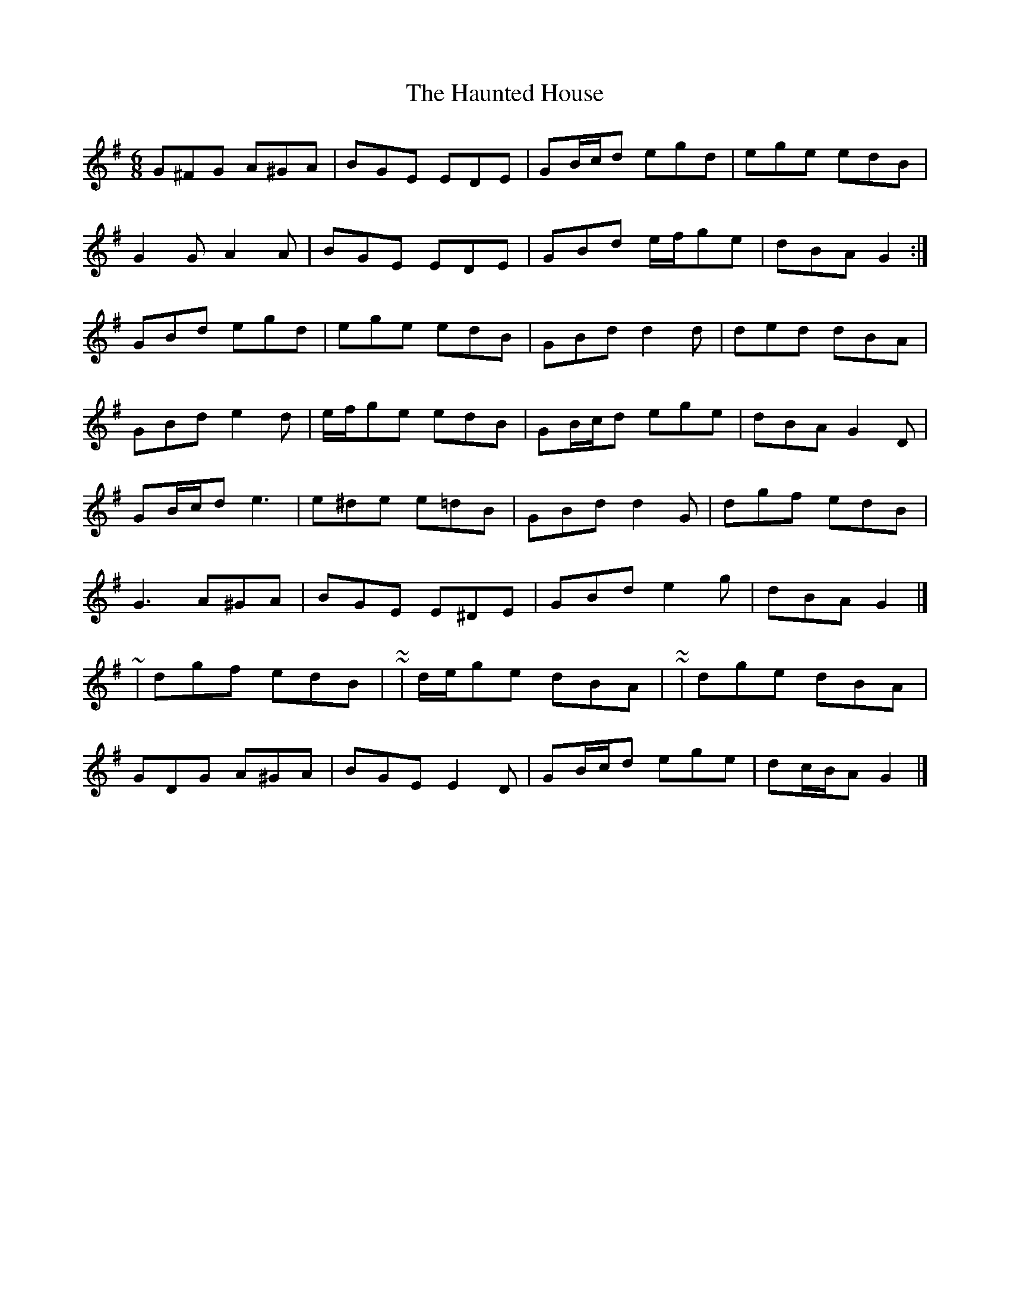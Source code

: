 X: 5
T: Haunted House, The
Z: ceolachan
S: https://thesession.org/tunes/1098#setting14346
R: jig
M: 6/8
L: 1/8
K: Gmaj
G^FG A^GA | BGE EDE | GB/c/d egd | ege edB |G2 G A2 A | BGE EDE | GBd e/f/ge | dBA G2 :|GBd egd | ege edB | GBd d2 d | ded dBA |GBd e2 d | e/f/ge edB | GB/c/d ege | dBA G2 D |GB/c/d e3 | e^de e=dB | GBd d2 G | dgf edB |G3 A^GA | BGE E^DE | GBd e2 g | dBA G2 |]~ | dgf edB | ~ or ~ | d/e/ge dBA | ~ or ~ | dge dBA |GDG A^GA | BGE E2 D | GB/c/d ege | dc/B/A G2 |]
